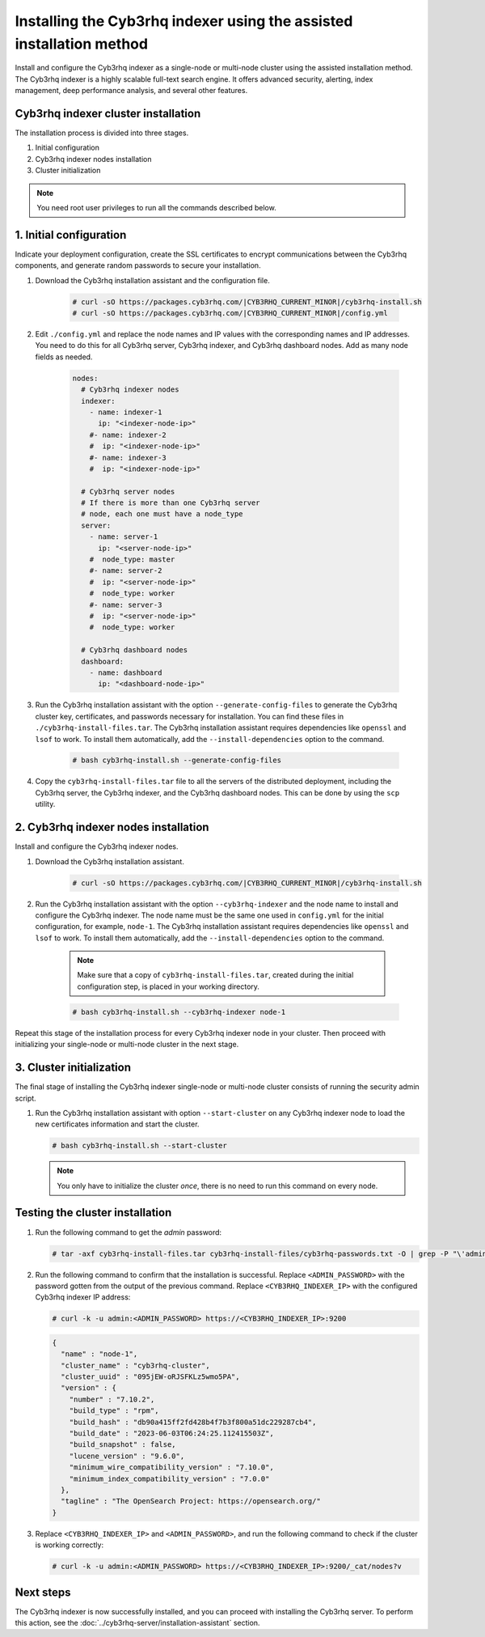 .. Copyright (C) 2015, Cyb3rhq, Inc.

.. meta::
   :description: Learn how to install the Cyb3rhq indexer using the assisted installation method. The Cyb3rhq indexer is a highly scalable full-text search engine and offers advanced security, alerting, index management, deep performance analysis, and several other features.

Installing the Cyb3rhq indexer using the assisted installation method
===================================================================

Install and configure the Cyb3rhq indexer as a single-node or multi-node cluster using the assisted installation method. The Cyb3rhq indexer is a highly scalable full-text search engine. It offers advanced security, alerting, index management, deep performance analysis, and several other features.

Cyb3rhq indexer cluster installation
----------------------------------

The installation process is divided into three stages.

#. Initial configuration

#. Cyb3rhq indexer nodes installation

#. Cluster initialization

.. note:: You need root user privileges to run all the commands described below.

1. Initial configuration
------------------------

Indicate your deployment configuration, create the SSL certificates to encrypt communications between the Cyb3rhq components, and generate random passwords to secure your installation.

#. Download the Cyb3rhq installation assistant and the configuration file.

      .. code-block:: console

          # curl -sO https://packages.cyb3rhq.com/|CYB3RHQ_CURRENT_MINOR|/cyb3rhq-install.sh
          # curl -sO https://packages.cyb3rhq.com/|CYB3RHQ_CURRENT_MINOR|/config.yml

#. Edit ``./config.yml`` and replace the node names and IP values with the corresponding names and IP addresses. You need to do this for all Cyb3rhq server, Cyb3rhq indexer, and Cyb3rhq dashboard nodes. Add as many node fields as needed.

      .. code-block:: yaml

        nodes:
          # Cyb3rhq indexer nodes
          indexer:
            - name: indexer-1
              ip: "<indexer-node-ip>"
            #- name: indexer-2
            #  ip: "<indexer-node-ip>"
            #- name: indexer-3
            #  ip: "<indexer-node-ip>"

          # Cyb3rhq server nodes
          # If there is more than one Cyb3rhq server
          # node, each one must have a node_type
          server:
            - name: server-1
              ip: "<server-node-ip>"
            #  node_type: master
            #- name: server-2
            #  ip: "<server-node-ip>"
            #  node_type: worker
            #- name: server-3
            #  ip: "<server-node-ip>"
            #  node_type: worker

          # Cyb3rhq dashboard nodes
          dashboard:
            - name: dashboard
              ip: "<dashboard-node-ip>"


#. Run the Cyb3rhq installation assistant with the option ``--generate-config-files`` to generate the  Cyb3rhq cluster key, certificates, and passwords necessary for installation. You can find these files in ``./cyb3rhq-install-files.tar``. The Cyb3rhq installation assistant requires dependencies like ``openssl`` and ``lsof`` to work. To install them automatically, add the ``--install-dependencies`` option to the command.

      .. code-block:: console

        # bash cyb3rhq-install.sh --generate-config-files


#. Copy the ``cyb3rhq-install-files.tar`` file to all the servers of the distributed deployment, including the Cyb3rhq server, the Cyb3rhq indexer, and the Cyb3rhq dashboard nodes. This can be done by using the ``scp`` utility.


2. Cyb3rhq indexer nodes installation
------------------------------------

Install and configure the Cyb3rhq indexer nodes.


#. Download the Cyb3rhq installation assistant.

      .. code-block:: console

        # curl -sO https://packages.cyb3rhq.com/|CYB3RHQ_CURRENT_MINOR|/cyb3rhq-install.sh


#. Run the Cyb3rhq installation assistant with the option ``--cyb3rhq-indexer`` and the node name to install and configure the Cyb3rhq indexer. The node name must be the same one used in ``config.yml`` for the initial configuration, for example, ``node-1``. The Cyb3rhq installation assistant requires dependencies like ``openssl`` and ``lsof`` to work. To install them automatically, add the ``--install-dependencies`` option to the command.

      .. note:: Make sure that a copy of ``cyb3rhq-install-files.tar``, created during the initial configuration step, is placed in your working directory.

      .. code-block:: console

        # bash cyb3rhq-install.sh --cyb3rhq-indexer node-1


Repeat this stage of the installation process for every Cyb3rhq indexer node in your cluster. Then proceed with initializing your single-node or multi-node cluster in the next stage.


3. Cluster initialization
-------------------------

The final stage of installing the Cyb3rhq indexer single-node or multi-node cluster consists of running the security admin script.

#. Run the Cyb3rhq installation assistant with option ``--start-cluster`` on any Cyb3rhq indexer node to load the new certificates information and start the cluster.

   .. code-block:: console

     # bash cyb3rhq-install.sh --start-cluster

   .. note:: You only have to initialize the cluster `once`, there is no need to run this command on every node.

Testing the cluster installation
--------------------------------

#. Run the following command to get the *admin* password:

   .. code-block:: console

      # tar -axf cyb3rhq-install-files.tar cyb3rhq-install-files/cyb3rhq-passwords.txt -O | grep -P "\'admin\'" -A 1

#. Run the following command to confirm that the installation is successful. Replace ``<ADMIN_PASSWORD>`` with the password gotten from the output of the previous command. Replace ``<CYB3RHQ_INDEXER_IP>`` with the configured Cyb3rhq indexer IP address:

   .. code-block:: console

      # curl -k -u admin:<ADMIN_PASSWORD> https://<CYB3RHQ_INDEXER_IP>:9200

   .. code-block:: none
      :class: output

      {
        "name" : "node-1",
        "cluster_name" : "cyb3rhq-cluster",
        "cluster_uuid" : "095jEW-oRJSFKLz5wmo5PA",
        "version" : {
          "number" : "7.10.2",
          "build_type" : "rpm",
          "build_hash" : "db90a415ff2fd428b4f7b3f800a51dc229287cb4",
          "build_date" : "2023-06-03T06:24:25.112415503Z",
          "build_snapshot" : false,
          "lucene_version" : "9.6.0",
          "minimum_wire_compatibility_version" : "7.10.0",
          "minimum_index_compatibility_version" : "7.0.0"
        },
        "tagline" : "The OpenSearch Project: https://opensearch.org/"
      }

#. Replace ``<CYB3RHQ_INDEXER_IP>`` and ``<ADMIN_PASSWORD>``, and run the following command to check if the cluster is working correctly:

   .. code-block:: console

      # curl -k -u admin:<ADMIN_PASSWORD> https://<CYB3RHQ_INDEXER_IP>:9200/_cat/nodes?v

Next steps
----------

The Cyb3rhq indexer is now successfully installed, and you can proceed with installing the Cyb3rhq server. To perform this action, see the :doc:`../cyb3rhq-server/installation-assistant` section.
